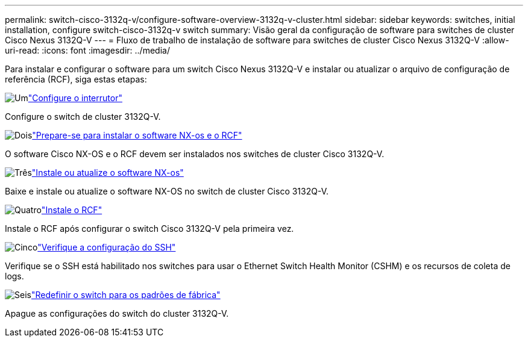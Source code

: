 ---
permalink: switch-cisco-3132q-v/configure-software-overview-3132q-v-cluster.html 
sidebar: sidebar 
keywords: switches, initial installation, configure switch-cisco-3132q-v switch 
summary: Visão geral da configuração de software para switches de cluster Cisco Nexus 3132Q-V 
---
= Fluxo de trabalho de instalação de software para switches de cluster Cisco Nexus 3132Q-V
:allow-uri-read: 
:icons: font
:imagesdir: ../media/


[role="lead"]
Para instalar e configurar o software para um switch Cisco Nexus 3132Q-V e instalar ou atualizar o arquivo de configuração de referência (RCF), siga estas etapas:

.image:https://raw.githubusercontent.com/NetAppDocs/common/main/media/number-1.png["Um"]link:setup-switch.html["Configure o interrutor"]
[role="quick-margin-para"]
Configure o switch de cluster 3132Q-V.

.image:https://raw.githubusercontent.com/NetAppDocs/common/main/media/number-2.png["Dois"]link:prepare-install-cisco-nexus-3132q.html["Prepare-se para instalar o software NX-os e o RCF"]
[role="quick-margin-para"]
O software Cisco NX-OS e o RCF devem ser instalados nos switches de cluster Cisco 3132Q-V.

.image:https://raw.githubusercontent.com/NetAppDocs/common/main/media/number-3.png["Três"]link:install-nx-os-software-3132q-v.html["Instale ou atualize o software NX-os"]
[role="quick-margin-para"]
Baixe e instale ou atualize o software NX-OS no switch de cluster Cisco 3132Q-V.

.image:https://raw.githubusercontent.com/NetAppDocs/common/main/media/number-4.png["Quatro"]link:install-rcf-3132q-v.html["Instale o RCF"]
[role="quick-margin-para"]
Instale o RCF após configurar o switch Cisco 3132Q-V pela primeira vez.

.image:https://raw.githubusercontent.com/NetAppDocs/common/main/media/number-5.png["Cinco"]link:configure-ssh-keys.html["Verifique a configuração do SSH"]
[role="quick-margin-para"]
Verifique se o SSH está habilitado nos switches para usar o Ethernet Switch Health Monitor (CSHM) e os recursos de coleta de logs.

.image:https://raw.githubusercontent.com/NetAppDocs/common/main/media/number-6.png["Seis"]link:reset-switch-3132q-v.html["Redefinir o switch para os padrões de fábrica"]
[role="quick-margin-para"]
Apague as configurações do switch do cluster 3132Q-V.
